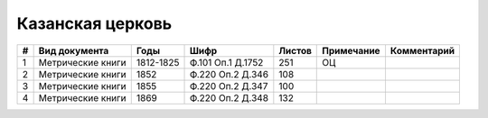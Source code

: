 
.. Church datasheet RST template
.. Autogenerated by cfp-sphinx.py

.. index:: Казанская церковь

Казанская церковь
=================

.. list-table::
   :header-rows: 1

   * - #
     - Вид документа
     - Годы
     - Шифр
     - Листов
     - Примечание
     - Комментарий

   * - 1
     - Метрические книги
     - 1812-1825
     - Ф.101 Оп.1 Д.1752
     - 251
     - ОЦ
     - 
   * - 2
     - Метрические книги
     - 1852
     - Ф.220 Оп.2 Д.346
     - 108
     - 
     - 
   * - 3
     - Метрические книги
     - 1855
     - Ф.220 Оп.2 Д.347
     - 100
     - 
     - 
   * - 4
     - Метрические книги
     - 1869
     - Ф.220 Оп.2 Д.348
     - 132
     - 
     - 


